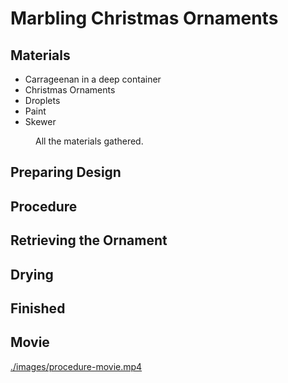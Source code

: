 * Marbling Christmas Ornaments

** Materials
+ Carrageenan in a deep container
+ Christmas Ornaments
+ Droplets
+ Paint
+ Skewer

#+CAPTION: All the materials gathered.
#+NAME:   fig:materials
[[./images/materials.jpg]]

** Preparing Design
[[./images/design-1.jpg]]
[[./images/design-2.jpg]]
[[./images/design-3.jpg]]

** Procedure

[[./images/dipping.jpg]]

** Retrieving the Ornament

[[./images/recovering-ornament.jpg]]

** Drying

[[./images/ready-to-hant.jpg]]

** Finished

[[./images/finished-ornaments.jpg]]
[[./images/finished-set-1.jpg]]
[[./images/finished-set-2.jpg]]

** Movie

[[./images/procedure-movie.mp4]]
